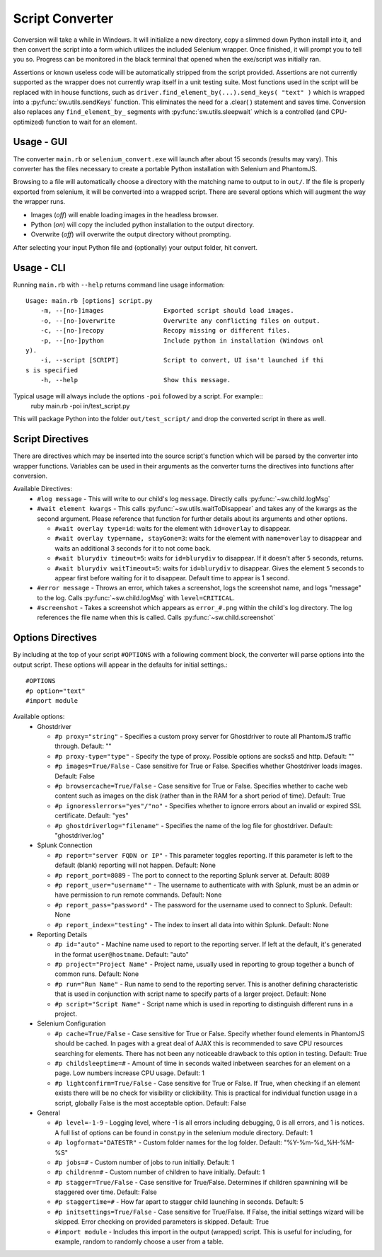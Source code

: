 
================
Script Converter
================

Conversion will take a while in Windows. It will initialize a new directory, copy a slimmed down Python 
install into it, and then convert the script into a form which utilizes the included Selenium 
wrapper. Once finished, it will prompt you to tell you so. Progress can be monitored in the 
black terminal that opened when the exe/script was initially ran.

Assertions or known useless code will be automatically stripped from the script provided. 
Assertions are not currently supported as the wrapper does not currently wrap itself in a 
unit testing suite. Most functions used in the script will be replaced with in house functions,
such as ``driver.find_element_by(...).send_keys( "text" )`` which is wrapped 
into a :py:func:`sw.utils.sendKeys` function. This eliminates the need for a .clear( ) 
statement and saves time. Conversion also replaces any ``find_element_by_`` segments with 
:py:func:`sw.utils.sleepwait` which is a controlled (and CPU-optimized) function to wait for an 
element.


***********
Usage - GUI
***********

The converter ``main.rb`` or ``selenium_convert.exe`` will launch after about 15 seconds 
(results may vary). This converter has the files necessary to create a portable Python 
installation with Selenium and PhantomJS. 

.. image:: images/converter_main.png

Browsing to a file will automatically choose a directory with the matching name to output to in 
``out/``. If the file is properly exported from selenium, it will be converted into a wrapped 
script. There are several options which will augment the way the wrapper runs. 

- Images (*off*) will enable loading images in the headless browser.
- Python (*on*) will copy the included python installation to the output directory.
- Overwrite (*off*) will overwrite the output directory without prompting.

After selecting your input Python file and (optionally) your output folder, hit convert.

***********
Usage - CLI
***********

Running ``main.rb`` with ``--help`` returns command line usage information::

  Usage: main.rb [options] script.py
      -m, --[no-]images                Exported script should load images.
      -o, --[no-]overwrite             Overwrite any conflicting files on output.
      -c, --[no-]recopy                Recopy missing or different files.
      -p, --[no-]python                Include python in installation (Windows onl
  y).
      -i, --script [SCRIPT]            Script to convert, UI isn't launched if thi
  s is specified
      -h, --help                       Show this message.

Typical usage will always include the options ``-poi`` followed by a script. For example::
  ruby main.rb -poi in/test_script.py

This will package Python into the folder ``out/test_script/`` and drop the converted script in there as well.

*****************
Script Directives
*****************

There are directives which may be inserted into the source script's function which will be 
parsed by the converter into wrapper functions. Variables can be used in their arguments 
as the converter turns the directives into functions after conversion.

Available Directives:
  - ``#log message``
    - This will write to our child's log ``message``. Directly calls :py:func:`~sw.child.logMsg`
  - ``#wait element kwargs``
    - This calls :py:func:`~sw.utils.waitToDisappear` and takes any of the kwargs as the second argument. Please reference that function for further details about its arguments and other options.

    - ``#wait overlay type=id``: waits for the element with ``id=overlay`` to disappear.

    - ``#wait overlay type=name, stayGone=3``: waits for the element with ``name=overlay`` to disappear and waits an additional 3 seconds for it to not come back.

    - ``#wait blurydiv timeout=5``: waits for ``id=blurydiv`` to disappear. If it doesn't after ``5`` seconds, returns.

    - ``#wait blurydiv waitTimeout=5``: waits for ``id=blurydiv`` to disappear. Gives the element ``5`` seconds to appear first before waiting for it to disappear. Default time to appear is 1 second.

  - ``#error message``
    - Throws an error, which takes a screenshot, logs the screenshot name, and logs "message" to the log. Calls :py:func:`~sw.child.logMsg` with ``level=CRITICAL``.
  - ``#screenshot``
    - Takes a screenshot which appears as ``error_#.png`` within the child's log directory. The log references the file name when this is called. Calls :py:func:`~sw.child.screenshot`

.. _options-directives:

******************
Options Directives
******************

By including at the top of your script ``#OPTIONS`` with a following comment block, the converter will parse options into the output script. These options will appear in the defaults for initial settings.::

  #OPTIONS
  #p option="text"
  #import module

Available options:
  - Ghostdriver

    - ``#p proxy="string"``
      - Specifies a custom proxy server for Ghostdriver to route all PhantomJS traffic through. Default: ""
    - ``#p proxy-type="type"``
      - Specify the type of proxy. Possible options are socks5 and http. Default: ""
    - ``#p images=True/False``
      - Case sensitive for True or False. Specifies whether Ghostdriver loads images. Default: False
    - ``#p browsercache=True/False``
      - Case sensitive for True or False. Specifies whether to cache web content such as images on the disk (rather than in the RAM for a short period of time). Default: True
    - ``#p ignoresslerrors="yes"/"no"``
      - Specifies whether to ignore errors about an invalid or expired SSL certificate. Default: "yes"
    - ``#p ghostdriverlog="filename"``
      - Specifies the name of the log file for ghostdriver. Default: "ghostdriver.log"

  - Splunk Connection

    - ``#p report="server FQDN or IP"``
      - This parameter toggles reporting. If this parameter is left to the default (blank) reporting will not happen. Default: None
    - ``#p report_port=8089``
      - The port to connect to the reporting Splunk server at. Default: 8089
    - ``#p report_user="username""``
      - The username to authenticate with with Splunk, must be an admin or have permission to run remote commands. Default: None
    - ``#p report_pass="password"``
      - The password for the username used to connect to Splunk. Default: None
    - ``#p report_index="testing"``
      - The index to insert all data into within Splunk. Default: None

  - Reporting Details

    - ``#p id="auto"``
      - Machine name used to report to the reporting server. If left at the default, it's generated in the format ``user@hostname``. Default: "auto"
    - ``#p project="Project Name"``
      - Project name, usually used in reporting to group together a bunch of common runs. Default: None
    - ``#p run="Run Name"``
      - Run name to send to the reporting server. This is another defining characteristic that is used in conjunction with script name to specify parts of a larger project. Default: None
    - ``#p script="Script Name"``
      - Script name which is used in reporting to distinguish different runs in a project.

  - Selenium Configuration

    - ``#p cache=True/False``
      - Case sensitive for True or False. Specify whether found elements in PhantomJS should be cached. In pages with a great deal of AJAX this is recommended to save CPU resources searching for elements. There has not been any noticeable drawback to this option in testing. Default: True
    - ``#p childsleeptime=#``
      - Amount of time in seconds waited inbetween searches for an element on a page. Low numbers increase CPU usage. Default: 1 
    - ``#p lightconfirm=True/False``
      - Case sensitive for True or False. If True, when checking if an element exists there will be no check for visibility or clickibility. This is practical for individual function usage in a script, globally False is the most acceptable option. Default: False

  - General

    - ``#p level=-1-9``
      - Logging level, where -1 is all errors including debugging, 0 is all errors, and 1 is notices. A full list of options can be found in const.py in the selenium module directory. Default: 1 
    - ``#p logformat="DATESTR"``
      - Custom folder names for the log folder. Default: "%Y-%m-%d_%H-%M-%S"
    - ``#p jobs=#``
      - Custom number of jobs to run initially. Default: 1
    - ``#p children=#``
      - Custom number of children to have initially. Default: 1
    - ``#p stagger=True/False``
      - Case sensitive for True/False. Determines if children spawnining will be staggered over time. Default: False
    - ``#p staggertime=#``
      - How far apart to stagger child launching in seconds. Default: 5
    - ``#p initsettings=True/False``
      - Case sensitive for True/False. If False, the initial settings wizard will be skipped. Error checking on provided parameters is skipped. Default: True
    - ``#import module``
      - Includes this import in the output (wrapped) script. This is useful for including, for example, random to randomly choose a user from a table.
  



